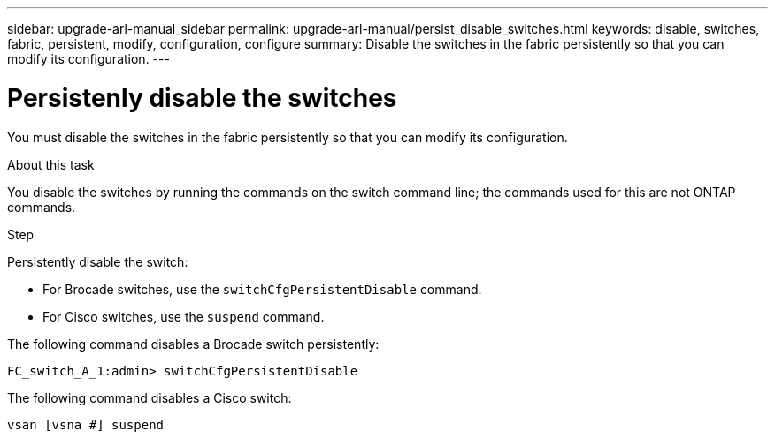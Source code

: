 ---
sidebar: upgrade-arl-manual_sidebar
permalink: upgrade-arl-manual/persist_disable_switches.html
keywords: disable, switches, fabric, persistent, modify, configuration, configure
summary:  Disable the switches in the fabric persistently so that you can modify its configuration.
---

= Persistenly disable the switches
:hardbreaks:
:nofooter:
:icons: font
:linkattrs:
:imagesdir: ./media/

[.lead]
You must disable the switches in the fabric persistently so that you can modify its configuration.

.About this task

You disable the switches by running the commands on the switch command line; the commands used for this are not ONTAP commands.

.Step

Persistently disable the switch:

* For Brocade switches, use the `switchCfgPersistentDisable` command.

* For Cisco switches, use the `suspend` command.

The following command disables a Brocade switch persistently:

----
FC_switch_A_1:admin> switchCfgPersistentDisable
----

The following command disables a Cisco switch:

----
vsan [vsna #] suspend
----
